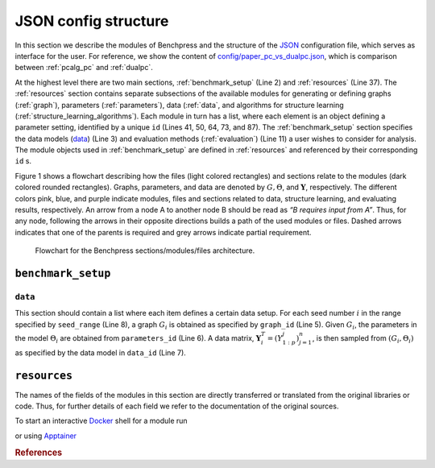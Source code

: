 JSON config structure
##############################

In this section we describe the modules of Benchpress and the structure of the `JSON <https://www.json.org/json-en.html>`__ configuration file, which serves as interface for the user.
For reference, we show the content of  `config/paper_pc_vs_dualpc.json <https://github.com/felixleopoldo/benchpress/blob/master/config/paper_pc_vs_dualpc.json>`__, which is  comparison between :ref:`pcalg_pc` and :ref:`dualpc`.

At the highest level there are two main sections, :ref:`benchmark_setup` (Line 2) and :ref:`resources` (Line 37). 
The :ref:`resources` section contains separate subsections of the available modules for generating or defining graphs (:ref:`graph`), parameters (:ref:`parameters`), data (:ref:`data`, and algorithms for structure learning (:ref:`structure_learning_algorithms`). 
Each module in turn has a list, where each element is an object defining a parameter setting, identified by a unique ``id`` (Lines 41, 50, 64, 73, and 87). 
The :ref:`benchmark_setup` section specifies the data models (data_) (Line 3) and evaluation methods (:ref:`evaluation`) (Line 11) a user wishes to consider for analysis. 
The module objects used in :ref:`benchmark_setup` are defined in :ref:`resources` and referenced by their corresponding ``id`` s. 


.. code-block:: json
    :linenos:
    :name: pcdualpc
    :caption: Comparison between PC vs. dual PC.

    {
        "benchmark_setup": {
            "data": [ // the data setups
                {
                    "graph_id": "avneigs4_p80", // see line 50
                    "parameters_id": "SEM", // see line 64
                    "data_id": "standardized", // see line 41
                    "seed_range": [1, 10]
                }
            ],
            "evaluation": { // the evaluation modules
                "benchmarks": {  
                    "filename_prefix": "paper_pc_vs_dualpc/",
                    "show_seed": true,
                    "errorbar": true,
                    "errorbarh": false,
                    "scatter": true,
                    "path": true,
                    "text": false,
                    "ids": [
                        "pc-gaussCItest", // see line 87
                        "dualpc" // see line 73
                    ]
                },
                "graph_true_plots": true,
                "graph_true_stats": true,
                "ggally_ggpairs": false,
                "graph_plots": [
                    "pc-gaussCItest",
                    "dualpc"
                ],
                "mcmc_traj_plots": [],
                "mcmc_heatmaps": [],
                "mcmc_autocorr_plots": []
            }
        },
        "resources": {
            "data": { // the data modules
                "iid": [
                    {
                        "id": "standardized",
                        "standardized": true,
                        "n": 300
                    }
                ]
            },
            "graph": { // the graph modules 
                "pcalg_randdag": [
                    {
                        "id": "avneigs4_p80",
                        "max_parents": 5,
                        "n": 80,
                        "d": 4,
                        "par1": null,
                        "par2": null,
                        "method": "er",
                        "DAG": true
                    }
                ]
            },
            "parameters": { // the parameters modules
                "sem_params": [
                    {
                        "id": "SEM",
                        "min": 0.25,
                        "max": 1
                    }
                ]
            },
            "structure_learning_algorithms": { // the structure learning modules
                "dualpc": [
                    {
                        "id": "dualpc",
                        "alpha": [
                            0.001,
                            0.05,
                            0.1
                        ],
                        "skeleton": false,
                        "pattern_graph": false,
                        "max_ord": null,
                        "timeout": null
                    }
                ],
                "pcalg_pc": [
                    {
                        "id": "pc-gaussCItest",
                        "alpha": [
                            0.001,
                            0.05,
                            0.1
                        ],
                        "NAdelete": true,
                        "mmax": "Inf",
                        "u2pd": "relaxed",
                        "skelmethod": "stable",
                        "conservative": false,
                        "majrule": false,
                        "solveconfl": false,
                        "numCores": 1,
                        "verbose": false,
                        "indepTest": "gaussCItest",
                        "timeout": null
                    }
                ]
            }
        }
    }



Figure 1 shows a flowchart describing how the files (light colored rectangles) and sections relate to the modules (dark colored rounded rectangles). 
Graphs, parameters, and data are denoted by :math:`G, \Theta`, and :math:`\mathbf Y`, respectively.
The different colors pink, blue, and purple indicate modules, files and sections related to data, structure learning, and evaluating results, respectively. 
An arrow from a node A to another node B should be read as *“B requires input from A”*. 
Thus, for any node, following the arrows in their opposite directions builds a path of the used modules or files. 
Dashed arrows indicates that one of the parents is required and grey arrows indicate partial requirement.

.. figure:: _static/jsonmap.png
    :width: 500

    Flowchart for the Benchpress sections/modules/files architecture.


.. _benchmark_setup:

``benchmark_setup``
********************


.. _datasetup:

``data``
========


This section should contain a list where each item defines a certain data setup.
For each seed number :math:`i` in the range specified by ``seed_range`` (Line 8), a graph :math:`G_i` is obtained as specified by ``graph_id`` (Line 5). 
Given :math:`G_i`, the parameters in the model :math:`\Theta_i` are obtained from ``parameters_id`` (Line 6). 
A data matrix, :math:`\mathbf Y_i^T = (Y_{1:p}^j)_{j=1}^n`, is then sampled from :math:`(G_i,\Theta_i)` as specified by the data model in ``data_id`` (Line 7). 




.. _resources:

``resources``
*************

The names of the fields of the modules in this section are directly transferred or translated from the original libraries or code. Thus, for further details of each field we refer to the documentation of the original sources.

To start an interactive `Docker <https://www.docker.com/>`_ shell for a module run

.. prompt:: bash

    docker run -it username/image:version

or using `Apptainer <https://apptainer.org/>`_

.. prompt:: bash

    apptainer run docker://username/image:version


.. rubric:: References


.. footbibliography::